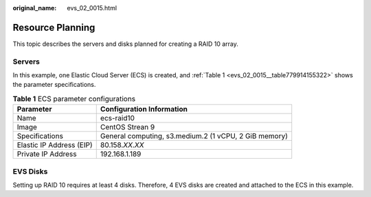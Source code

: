 :original_name: evs_02_0015.html

.. _evs_02_0015:

Resource Planning
=================

This topic describes the servers and disks planned for creating a RAID 10 array.

Servers
-------

In this example, one Elastic Cloud Server (ECS) is created, and :ref:`Table 1 <evs_02_0015__table779914155322>` shows the parameter specifications.

.. _evs_02_0015__table779914155322:

.. table:: **Table 1** ECS parameter configurations

   +--------------------------+------------------------------------------------------+
   | Parameter                | Configuration Information                            |
   +==========================+======================================================+
   | Name                     | ecs-raid10                                           |
   +--------------------------+------------------------------------------------------+
   | Image                    | CentOS Strean 9                                      |
   +--------------------------+------------------------------------------------------+
   | Specifications           | General computing, s3.medium.2 (1 vCPU, 2 GiB memory)|
   +--------------------------+------------------------------------------------------+
   | Elastic IP Address (EIP) | 80.\ 158.\ *XX*.\ *XX*                               |
   +--------------------------+------------------------------------------------------+
   | Private IP Address       | 192.168.1.189                                        |
   +--------------------------+------------------------------------------------------+

EVS Disks
---------

Setting up RAID 10 requires at least 4 disks. Therefore, 4 EVS disks are created and attached to the ECS in this example.
